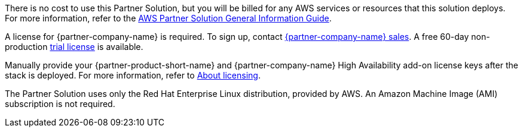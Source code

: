 // Include details about any licenses and how to sign up. Provide links as appropriate.

There is no cost to use this Partner Solution, but you will be billed for any AWS services or resources that this solution deploys. For more information, refer to the https://fwd.aws/rA69w?[AWS Partner Solution General Information Guide^].

A license for {partner-company-name} is required. To sign up, contact https://www.uipath.com/company/contact-us[{partner-company-name} sales^]. A free 60-day non-production https://www.uipath.com/developers/enterprise-edition-download[trial license^] is available.

Manually provide your {partner-product-short-name} and {partner-company-name} High Availability add-on license keys after the stack is deployed. For more information, refer to https://docs.uipath.com/automation-suite/docs/about-licensing[About licensing^].

The Partner Solution uses only the Red Hat Enterprise Linux distribution, provided by AWS. An Amazon Machine Image (AMI) subscription is not required.
